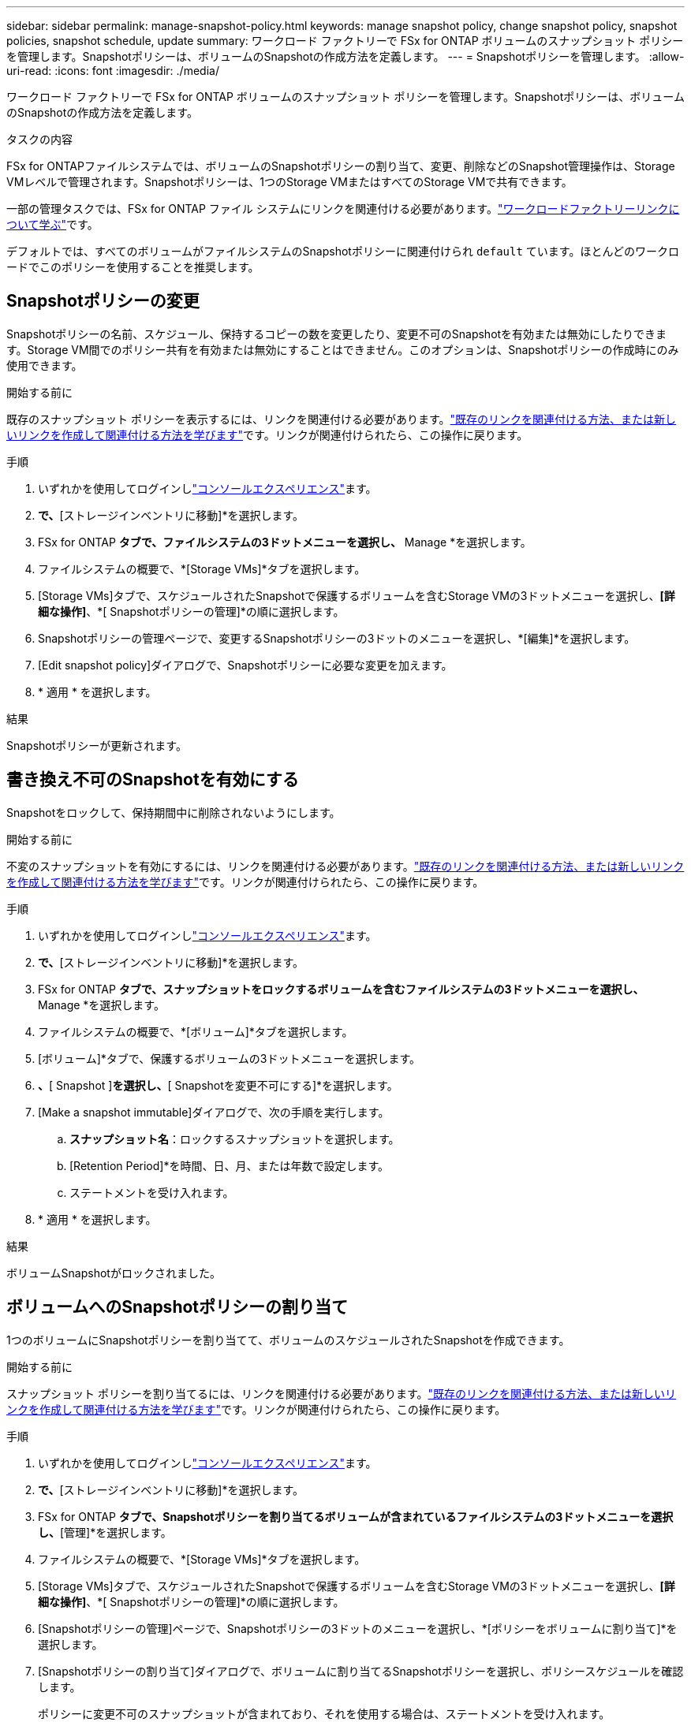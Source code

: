 ---
sidebar: sidebar 
permalink: manage-snapshot-policy.html 
keywords: manage snapshot policy, change snapshot policy, snapshot policies, snapshot schedule, update 
summary: ワークロード ファクトリーで FSx for ONTAP ボリュームのスナップショット ポリシーを管理します。Snapshotポリシーは、ボリュームのSnapshotの作成方法を定義します。 
---
= Snapshotポリシーを管理します。
:allow-uri-read: 
:icons: font
:imagesdir: ./media/


[role="lead"]
ワークロード ファクトリーで FSx for ONTAP ボリュームのスナップショット ポリシーを管理します。Snapshotポリシーは、ボリュームのSnapshotの作成方法を定義します。

.タスクの内容
FSx for ONTAPファイルシステムでは、ボリュームのSnapshotポリシーの割り当て、変更、削除などのSnapshot管理操作は、Storage VMレベルで管理されます。Snapshotポリシーは、1つのStorage VMまたはすべてのStorage VMで共有できます。

一部の管理タスクでは、FSx for ONTAP ファイル システムにリンクを関連付ける必要があります。link:https://docs.netapp.com/us-en/workload-fsx-ontap/links-overview.html["ワークロードファクトリーリンクについて学ぶ"]です。

デフォルトでは、すべてのボリュームがファイルシステムのSnapshotポリシーに関連付けられ `default` ています。ほとんどのワークロードでこのポリシーを使用することを推奨します。



== Snapshotポリシーの変更

Snapshotポリシーの名前、スケジュール、保持するコピーの数を変更したり、変更不可のSnapshotを有効または無効にしたりできます。Storage VM間でのポリシー共有を有効または無効にすることはできません。このオプションは、Snapshotポリシーの作成時にのみ使用できます。

.開始する前に
既存のスナップショット ポリシーを表示するには、リンクを関連付ける必要があります。link:https://docs.netapp.com/us-en/workload-fsx-ontap/create-link.html["既存のリンクを関連付ける方法、または新しいリンクを作成して関連付ける方法を学びます"]です。リンクが関連付けられたら、この操作に戻ります。

.手順
. いずれかを使用してログインしlink:https://docs.netapp.com/us-en/workload-setup-admin/console-experiences.html["コンソールエクスペリエンス"^]ます。
. [ストレージ]*で、*[ストレージインベントリに移動]*を選択します。
. FSx for ONTAP *タブで、ファイルシステムの3ドットメニューを選択し、* Manage *を選択します。
. ファイルシステムの概要で、*[Storage VMs]*タブを選択します。
. [Storage VMs]タブで、スケジュールされたSnapshotで保護するボリュームを含むStorage VMの3ドットメニューを選択し、*[詳細な操作]*、*[ Snapshotポリシーの管理]*の順に選択します。
. Snapshotポリシーの管理ページで、変更するSnapshotポリシーの3ドットのメニューを選択し、*[編集]*を選択します。
. [Edit snapshot policy]ダイアログで、Snapshotポリシーに必要な変更を加えます。
. * 適用 * を選択します。


.結果
Snapshotポリシーが更新されます。



== 書き換え不可のSnapshotを有効にする

Snapshotをロックして、保持期間中に削除されないようにします。

.開始する前に
不変のスナップショットを有効にするには、リンクを関連付ける必要があります。link:https://docs.netapp.com/us-en/workload-fsx-ontap/create-link.html["既存のリンクを関連付ける方法、または新しいリンクを作成して関連付ける方法を学びます"]です。リンクが関連付けられたら、この操作に戻ります。

.手順
. いずれかを使用してログインしlink:https://docs.netapp.com/us-en/workload-setup-admin/console-experiences.html["コンソールエクスペリエンス"^]ます。
. [ストレージ]*で、*[ストレージインベントリに移動]*を選択します。
. FSx for ONTAP *タブで、スナップショットをロックするボリュームを含むファイルシステムの3ドットメニューを選択し、* Manage *を選択します。
. ファイルシステムの概要で、*[ボリューム]*タブを選択します。
. [ボリューム]*タブで、保護するボリュームの3ドットメニューを選択します。
. [データ保護操作]*、*[ Snapshot ]*を選択し、*[ Snapshotを変更不可にする]*を選択します。
. [Make a snapshot immutable]ダイアログで、次の手順を実行します。
+
.. *スナップショット名*：ロックするスナップショットを選択します。
.. [Retention Period]*を時間、日、月、または年数で設定します。
.. ステートメントを受け入れます。


. * 適用 * を選択します。


.結果
ボリュームSnapshotがロックされました。



== ボリュームへのSnapshotポリシーの割り当て

1つのボリュームにSnapshotポリシーを割り当てて、ボリュームのスケジュールされたSnapshotを作成できます。

.開始する前に
スナップショット ポリシーを割り当てるには、リンクを関連付ける必要があります。link:https://docs.netapp.com/us-en/workload-fsx-ontap/create-link.html["既存のリンクを関連付ける方法、または新しいリンクを作成して関連付ける方法を学びます"]です。リンクが関連付けられたら、この操作に戻ります。

.手順
. いずれかを使用してログインしlink:https://docs.netapp.com/us-en/workload-setup-admin/console-experiences.html["コンソールエクスペリエンス"^]ます。
. [ストレージ]*で、*[ストレージインベントリに移動]*を選択します。
. FSx for ONTAP *タブで、Snapshotポリシーを割り当てるボリュームが含まれているファイルシステムの3ドットメニューを選択し、*[管理]*を選択します。
. ファイルシステムの概要で、*[Storage VMs]*タブを選択します。
. [Storage VMs]タブで、スケジュールされたSnapshotで保護するボリュームを含むStorage VMの3ドットメニューを選択し、*[詳細な操作]*、*[ Snapshotポリシーの管理]*の順に選択します。
. [Snapshotポリシーの管理]ページで、Snapshotポリシーの3ドットのメニューを選択し、*[ポリシーをボリュームに割り当て]*を選択します。
. [Snapshotポリシーの割り当て]ダイアログで、ボリュームに割り当てるSnapshotポリシーを選択し、ポリシースケジュールを確認します。
+
ポリシーに変更不可のスナップショットが含まれており、それを使用する場合は、ステートメントを受け入れます。

. [割り当て]*を選択します。


.結果
Snapshotポリシーがボリュームに割り当てられます。



== ボリュームからSnapshotポリシーを削除する

ボリュームのSnapshotが不要になった場合、または複数のボリュームに割り当てられているSnapshotポリシーを削除する場合は、ボリュームからSnapshotポリシーを削除します。が複数のボリュームに割り当てられている場合は<<Snapshotポリシーを削除します,Snapshotポリシーを削除します。>>、すべてのボリュームからそのボリュームを手動で削除する必要があります。

.開始する前に
スナップショット ポリシーを削除するには、リンクを関連付ける必要があります。link:https://docs.netapp.com/us-en/workload-fsx-ontap/create-link.html["既存のリンクを関連付ける方法、または新しいリンクを作成して関連付ける方法を学びます"]です。リンクが関連付けられたら、この操作に戻ります。

.手順
. いずれかを使用してログインしlink:https://docs.netapp.com/us-en/workload-setup-admin/console-experiences.html["コンソールエクスペリエンス"^]ます。
. [ストレージ]*で、*[ストレージインベントリに移動]*を選択します。
. FSx for ONTAP *タブで、Snapshotポリシーを割り当てるボリュームが含まれているファイルシステムの3ドットメニューを選択し、*[管理]*を選択します。
. ファイルシステムの概要で、*[Storage VMs]*タブを選択します。
. [Storage VMs]タブで、スケジュールされたSnapshotで保護するボリュームを含むStorage VMの3ドットメニューを選択し、*[詳細な操作]*、*[ Snapshotポリシーの管理]*の順に選択します。
. [Snapshotポリシーの管理]ページで、Snapshotポリシーの3ドットのメニューを選択し、*[ポリシーをボリュームに割り当て]*を選択します。
. [Snapshotポリシーの割り当て]ダイアログで、*[なし]*を選択してSnapshotポリシーを削除します。
. [割り当て]*を選択します。


.結果
Snapshotポリシーがボリュームから削除されます。



== Snapshotポリシーを削除します

不要になったSnapshotポリシーを削除します。

Snapshotポリシーが複数のボリュームに割り当てられている場合、Snapshotポリシーを削除するには、すべてのボリュームから手動で削除する必要があります<<ボリュームからSnapshotポリシーを削除する,削除>>。または、ボリュームにアクセスすることもできます<<ボリュームへのSnapshotポリシーの割り当て,別のSnapshotポリシーを割り当てる>>。

.手順
. いずれかを使用してログインしlink:https://docs.netapp.com/us-en/workload-setup-admin/console-experiences.html["コンソールエクスペリエンス"^]ます。
. [ストレージ]*で、*[ストレージインベントリに移動]*を選択します。
. FSx for ONTAP *タブで、ボリュームを含むファイルシステムの3ドットメニューを選択し、* Manage *を選択します。
. ファイルシステムの概要で、*[Storage VMs]*タブを選択します。
. [Storage VMs]タブで、削除するSnapshotポリシーが設定されているStorage VMの3ドットメニューを選択し、*[詳細な操作]*、*[ Snapshotポリシーの管理]*の順に選択します。
. Snapshotポリシーの管理ページで、削除するSnapshotポリシーの3ドットのメニューを選択し、*[削除]*を選択します。
. [削除]ダイアログで、*[削除]*を選択してポリシーを削除します。


.結果
Snapshotポリシーが削除されます。
